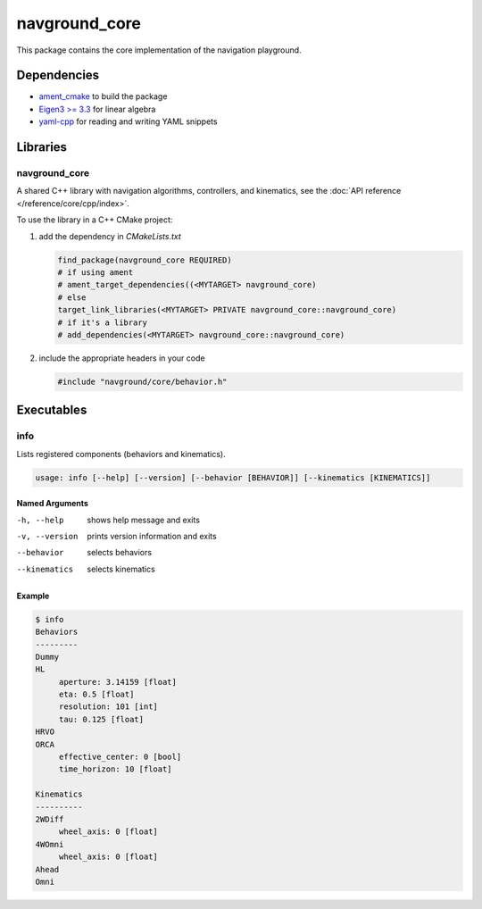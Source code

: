 ==============
navground_core
==============

This package contains the core implementation of the navigation playground.

Dependencies
============

- `ament_cmake <https://index.ros.org/p/ament_cmake/#humble>`_ to build the package
- `Eigen3 >= 3.3 <https://eigen.tuxfamily.org>`_ for linear algebra
- `yaml-cpp <https://github.com/jbeder/yaml-cpp>`_ for reading and writing YAML snippets

Libraries
=========

navground_core
---------------

A shared C++ library with navigation algorithms, controllers, and kinematics, see the :doc:`API reference </reference/core/cpp/index>`.

To use the library in a C++ CMake project:

#. add the dependency in `CMakeLists.txt`

   .. code-block:: cmake

      find_package(navground_core REQUIRED)
      # if using ament
      # ament_target_dependencies((<MYTARGET> navground_core)
      # else
      target_link_libraries(<MYTARGET> PRIVATE navground_core::navground_core)
      # if it's a library
      # add_dependencies(<MYTARGET> navground_core::navground_core)

#. include the appropriate headers in your code

   .. code-block:: cpp

      #include "navground/core/behavior.h"


Executables
===========

.. _info:

info
----

Lists registered components (behaviors and kinematics).

.. code-block::
	
   usage: info [--help] [--version] [--behavior [BEHAVIOR]] [--kinematics [KINEMATICS]]

Named Arguments
~~~~~~~~~~~~~~~

-h, --help
   shows help message and exits 

-v, --version
   prints version information and exits 

--behavior
   selects behaviors

--kinematics
   selects kinematics

Example
~~~~~~~

.. code-block:: console

   $ info       
   Behaviors
   ---------
   Dummy
   HL
        aperture: 3.14159 [float]
        eta: 0.5 [float]
        resolution: 101 [int]
        tau: 0.125 [float]
   HRVO
   ORCA
        effective_center: 0 [bool]
        time_horizon: 10 [float]
   
   Kinematics
   ----------
   2WDiff
        wheel_axis: 0 [float]
   4WOmni
        wheel_axis: 0 [float]
   Ahead
   Omni
